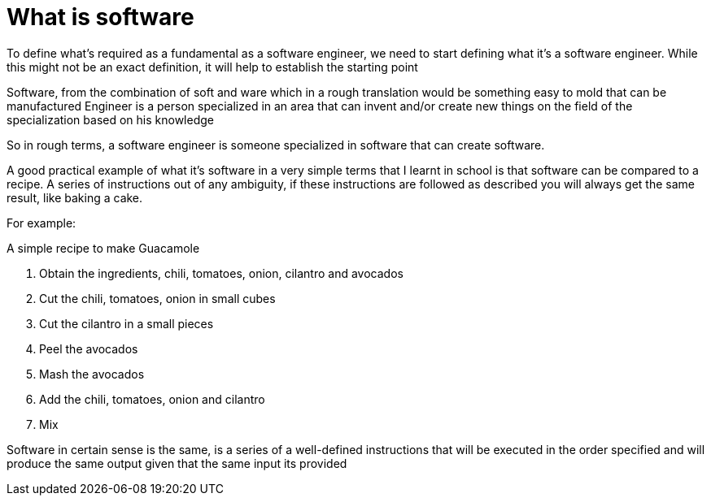 = What is software

To define what's required as a fundamental as a software engineer, we need to start defining what it's a software engineer. While this might not be an exact definition, it will help to establish the starting point

Software, from the combination of soft and ware which in a rough translation would be something easy to mold that can be manufactured
Engineer is a person specialized in an area that can invent and/or create new things on the field of the specialization based on his knowledge

So in rough terms, a software engineer is someone specialized in software that can create software.

A good practical example of what it's software in a very simple terms that I learnt in school is that software can be compared to a recipe. A series of instructions out of any ambiguity, if these instructions are followed as described you will always get the same result, like baking a cake.

For example:

A simple recipe to make Guacamole

1. Obtain the ingredients, chili, tomatoes, onion, cilantro and avocados
2. Cut the chili, tomatoes, onion in small cubes
3. Cut the cilantro in a small pieces
4. Peel  the avocados
5. Mash the avocados
6. Add the chili, tomatoes, onion and cilantro
7. Mix

Software in certain sense is the same, is a series of a well-defined instructions that will be executed in the order specified and will produce the same output given that the same input its provided
